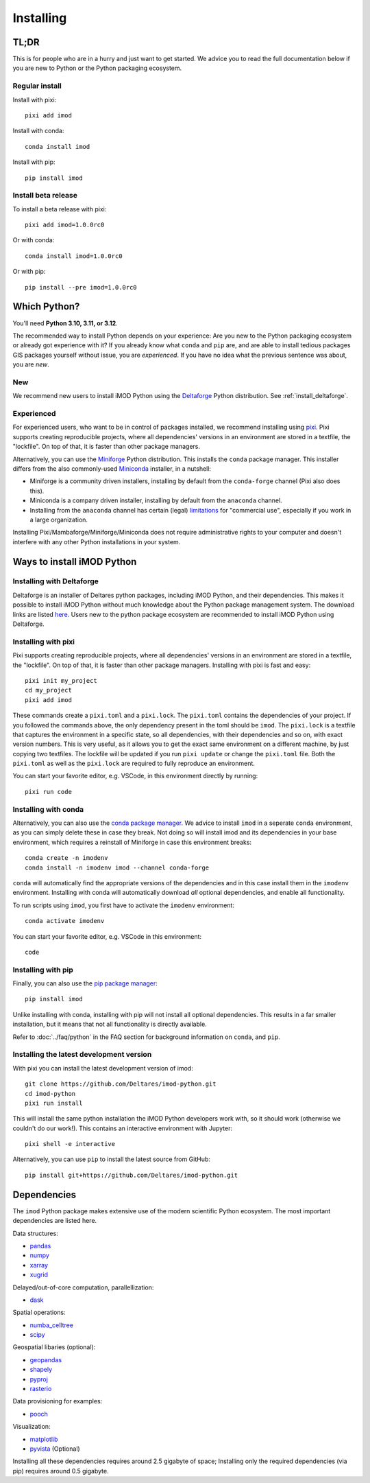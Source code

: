 Installing
==========

TL;DR
-----

This is for people who are in a hurry and just want to get started. We advice
you to read the full documentation below if you are new to Python or the Python
packaging ecosystem.

Regular install
^^^^^^^^^^^^^^^

Install with pixi::

  pixi add imod

Install with conda::

  conda install imod

Install with pip::

  pip install imod

Install beta release
^^^^^^^^^^^^^^^^^^^^

To install a beta release with pixi::

  pixi add imod=1.0.0rc0

Or with conda::

  conda install imod=1.0.0rc0

Or with pip::

  pip install --pre imod=1.0.0rc0


Which Python?
-------------

You'll need **Python 3.10, 3.11, or 3.12**. 

The recommended way to install Python depends on your experience: Are you new to
the Python packaging ecosystem or already got experience with it? If you already
know what ``conda`` and ``pip`` are, and are able to install tedious packages
GIS packages yourself without issue, you are *experienced*. If you have no idea
what the previous sentence was about, you are *new*.

New
^^^

We recommend new users to install iMOD Python using the `Deltaforge`_ Python
distribution. See :ref:`install_deltaforge`.

Experienced
^^^^^^^^^^^

For experienced users, who want to be in control of packages installed, we
recommend installing using `pixi`_. Pixi supports creating reproducible
projects, where all dependencies' versions in an environment are stored in a
textfile, the "lockfile". On top of that, it is faster than other package
managers.

Alternatively, you can use the `Miniforge`_ Python distribution. This installs
the ``conda`` package manager. This installer differs from the also
commonly-used `Miniconda`_ installer, in a nutshell:

* Miniforge is a community driven installers, installing by
  default from the ``conda-forge`` channel (Pixi also does this).
* Miniconda is a company driven installer, installing by default
  from the ``anaconda`` channel.
* Installing from the ``anaconda`` channel has certain (legal) `limitations`_
  for "commercial use", especially if you work in a large organization.

Installing Pixi/Mambaforge/Miniforge/Miniconda does not require administrative
rights to your computer and doesn't interfere with any other Python
installations in your system.

Ways to install iMOD Python
---------------------------

.. _install_deltaforge:

Installing with Deltaforge
^^^^^^^^^^^^^^^^^^^^^^^^^^

Deltaforge is an installer of Deltares python packages, including iMOD Python,
and their dependencies. This makes it possible to install iMOD Python without
much knowledge about the Python package management system. The download links
are listed `here. <https://deltares.github.io/deltaforge/index.html#where>`__
Users new to the python package ecosystem are recommended to install iMOD Python
using Deltaforge.

Installing with pixi
^^^^^^^^^^^^^^^^^^^^

Pixi supports creating reproducible projects, where all dependencies' versions
in an environment are stored in a textfile, the "lockfile". On top of that, it
is faster than other package managers. Installing with pixi is fast and easy::

  pixi init my_project
  cd my_project
  pixi add imod

These commands create a ``pixi.toml`` and a ``pixi.lock``. The ``pixi.toml``
contains the dependencies of your project. If you followed the commands above,
the only dependency present in the toml should be ``imod``. The ``pixi.lock`` is
a textfile that captures the environment in a specific state, so all
dependencies, with their dependencies and so on, with exact version numbers.
This is very useful, as it allows you to get the exact same environment on a
different machine, by just copying two textfiles. The lockfile will be updated
if you run ``pixi update`` or change the ``pixi.toml`` file. Both the
``pixi.toml`` as well as the ``pixi.lock`` are required to fully reproduce an
environment. 

You can start your favorite editor, e.g. VSCode, in this environment directly by
running::

  pixi run code

Installing with conda
^^^^^^^^^^^^^^^^^^^^^

Alternatively, you can also use the `conda package manager`_. We advice to
install ``imod`` in a seperate ``conda`` environment, as you can simply delete
these in case they break. Not doing so will install imod and its dependencies in
your base environment, which requires a reinstall of Miniforge in case this
environment breaks::

  conda create -n imodenv
  conda install -n imodenv imod --channel conda-forge

``conda`` will automatically find the appropriate versions of the dependencies
and in this case install them in the ``imodenv`` environment. Installing with
conda will automatically download *all* optional dependencies, and
enable all functionality.

To run scripts using ``imod``, you first have to activate the ``imodenv``
environment::

  conda activate imodenv

You can start your favorite editor, e.g. VSCode in this environment::

  code

Installing with pip
^^^^^^^^^^^^^^^^^^^

Finally, you can also use the `pip package manager`_::

  pip install imod
  
Unlike installing with conda, installing with pip will not install
all optional dependencies. This results in a far smaller installation, but
it means that not all functionality is directly available.

Refer to :doc:`../faq/python` in the FAQ section for background
information on ``conda``, and ``pip``.

Installing the latest development version
^^^^^^^^^^^^^^^^^^^^^^^^^^^^^^^^^^^^^^^^^

With pixi you can install the latest development version of imod::

  git clone https://github.com/Deltares/imod-python.git
  cd imod-python
  pixi run install

This will install the same python installation the iMOD Python developers work
with, so it should work (otherwise we couldn't do our work!). This contains an
interactive environment with Jupyter::

  pixi shell -e interactive

Alternatively, you can use ``pip`` to install the latest source from GitHub::

  pip install git+https://github.com/Deltares/imod-python.git

.. _Verde's: https://www.fatiando.org/verde/latest/install.html
.. _Deltaforge: https://deltares.github.io/deltaforge/
.. _Miniconda: https://docs.conda.io/en/latest/miniconda.html
.. _Miniforge: https://github.com/conda-forge/miniforge
.. _limitations: https://www.anaconda.com/blog/anaconda-commercial-edition-faq
.. _conda package manager: https://docs.conda.io/en/latest/
.. _pip package manager: https://pypi.org/project/pip/
.. _pixi: https://pixi.sh/latest/

Dependencies
------------

The ``imod`` Python package makes extensive use of the modern scientific Python
ecosystem. The most important dependencies are listed here.

Data structures:

* `pandas <https://pandas.pydata.org/>`__
* `numpy <https://www.numpy.org/>`__
* `xarray <https://xarray.pydata.org/>`__
* `xugrid <https://deltares.github.io/xugrid/>`__

Delayed/out-of-core computation, parallellization:

* `dask <https://dask.org/>`__
  
Spatial operations:

* `numba_celltree <https://deltares.github.io/numba_celltree/>`__
* `scipy <https://docs.scipy.org/doc/scipy/reference/>`__

Geospatial libaries (optional):

* `geopandas <https://geopandas.org/en/stable/>`__
* `shapely <https://shapely.readthedocs.io/en/stable/manual.html>`__
* `pyproj <https://pyproj4.github.io/pyproj/stable/>`__
* `rasterio <https://rasterio.readthedocs.io/en/latest/>`__

Data provisioning for examples: 

* `pooch <https://www.fatiando.org/pooch/>`__
  
Visualization:

* `matplotlib <https://matplotlib.org/>`__
* `pyvista <https://docs.pyvista.org/>`__ (Optional)
  
Installing all these dependencies requires around 2.5 gigabyte of space;
Installing only the required dependencies (via pip) requires around 0.5
gigabyte.